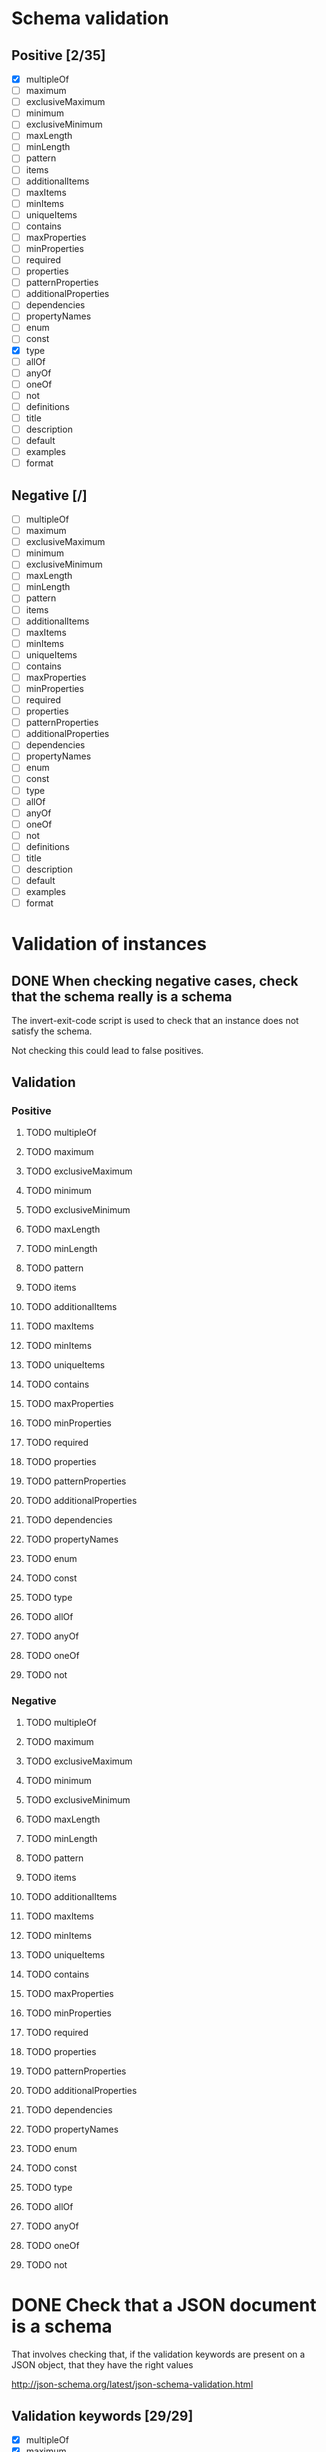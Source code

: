 * Schema validation
** Positive [2/35]
   - [X] multipleOf
   - [ ] maximum
   - [ ] exclusiveMaximum
   - [ ] minimum
   - [ ] exclusiveMinimum
   - [ ] maxLength
   - [ ] minLength
   - [ ] pattern
   - [ ] items
   - [ ] additionalItems
   - [ ] maxItems
   - [ ] minItems
   - [ ] uniqueItems
   - [ ] contains
   - [ ] maxProperties
   - [ ] minProperties
   - [ ] required
   - [ ] properties
   - [ ] patternProperties
   - [ ] additionalProperties
   - [ ] dependencies
   - [ ] propertyNames
   - [ ] enum
   - [ ] const
   - [X] type
   - [ ] allOf
   - [ ] anyOf
   - [ ] oneOf
   - [ ] not
   - [ ] definitions
   - [ ] title
   - [ ] description
   - [ ] default
   - [ ] examples
   - [ ] format
** Negative [/]
   - [ ] multipleOf
   - [ ] maximum
   - [ ] exclusiveMaximum
   - [ ] minimum
   - [ ] exclusiveMinimum
   - [ ] maxLength
   - [ ] minLength
   - [ ] pattern
   - [ ] items
   - [ ] additionalItems
   - [ ] maxItems
   - [ ] minItems
   - [ ] uniqueItems
   - [ ] contains
   - [ ] maxProperties
   - [ ] minProperties
   - [ ] required
   - [ ] properties
   - [ ] patternProperties
   - [ ] additionalProperties
   - [ ] dependencies
   - [ ] propertyNames
   - [ ] enum
   - [ ] const
   - [ ] type
   - [ ] allOf
   - [ ] anyOf
   - [ ] oneOf
   - [ ] not
   - [ ] definitions
   - [ ] title
   - [ ] description
   - [ ] default
   - [ ] examples
   - [ ] format
* Validation of instances
** DONE When checking negative cases, check that the schema really is a schema
   The invert-exit-code script is used to check that an instance does not satisfy the schema.

   Not checking this could lead to false positives.
** Validation
*** Positive
**** TODO multipleOf
**** TODO maximum
**** TODO exclusiveMaximum
**** TODO minimum
**** TODO exclusiveMinimum
**** TODO maxLength
**** TODO minLength
**** TODO pattern
**** TODO items
**** TODO additionalItems
**** TODO maxItems
**** TODO minItems
**** TODO uniqueItems
**** TODO contains
**** TODO maxProperties
**** TODO minProperties
**** TODO required
**** TODO properties
**** TODO patternProperties
**** TODO additionalProperties
**** TODO dependencies
**** TODO propertyNames
**** TODO enum
**** TODO const
**** TODO type
**** TODO allOf
**** TODO anyOf
**** TODO oneOf
**** TODO not
*** Negative
**** TODO multipleOf
**** TODO maximum
**** TODO exclusiveMaximum
**** TODO minimum
**** TODO exclusiveMinimum
**** TODO maxLength
**** TODO minLength
**** TODO pattern
**** TODO items
**** TODO additionalItems
**** TODO maxItems
**** TODO minItems
**** TODO uniqueItems
**** TODO contains
**** TODO maxProperties
**** TODO minProperties
**** TODO required
**** TODO properties
**** TODO patternProperties
**** TODO additionalProperties
**** TODO dependencies
**** TODO propertyNames
**** TODO enum
**** TODO const
**** TODO type
**** TODO allOf
**** TODO anyOf
**** TODO oneOf
**** TODO not
* DONE Check that a JSON document is a schema
  That involves checking that, if the validation keywords are present on a JSON object, that they have the right values

  http://json-schema.org/latest/json-schema-validation.html
** Validation keywords [29/29]
   - [X] multipleOf
   - [X] maximum
   - [X] exclusiveMaximum
   - [X] minimum
   - [X] exclusiveMinimum
   - [X] maxLength
   - [X] minLength
   - [X] pattern
   - [X] items
   - [X] additionalItems
   - [X] maxItems
   - [X] minItems
   - [X] uniqueItems
   - [X] contains
   - [X] maxProperties
   - [X] minProperties
   - [X] required
   - [X] properties
   - [X] patternProperties
   - [X] additionalProperties
   - [X] dependencies
   - [X] propertyNames
   - [X] enum
   - [X] const
   - [X] type
   - [X] allOf
   - [X] anyOf
   - [X] oneOf
   - [X] not
** [[http://json-schema.org/latest/json-schema-validation.html#rfc.section.7][Metadata keywords]] [5/5]
   - [X] definitions
   - [X] title
   - [X] description
   - [X] default
   - [X] examples
** TODO [[http://json-schema.org/latest/json-schema-validation.html#rfc.section.8][Semantic validation keywords]]
   For the problem of checking whether a JSON document is a JSON schema, it suffices to check that, if the format key is present, that is has one of these values.

   Validating inputs against these keywords is a different problem.
*** TODO date-time
*** TODO email
*** TODO hostname
*** TODO ipv4
*** TODO ipv6
*** TODO uri
*** TODO uri-reference
*** TODO uri-template
*** TODO json-pointer
* TODO json-schema.org person example
  Validate positive and negatie instances
